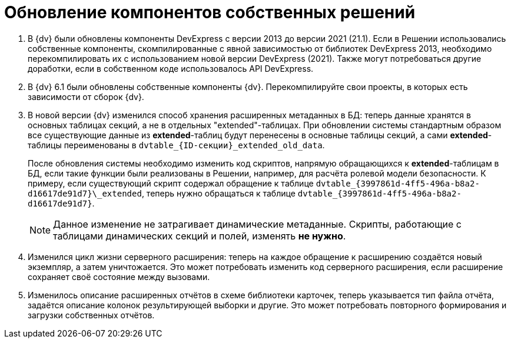 = Обновление компонентов собственных решений

. В {dv} были обновлены компоненты DevExpress с версии 2013 до версии 2021 (21.1). Если в Решении использовались собственные компоненты, скомпилированные с явной зависимостью от библиотек DevExpress 2013, необходимо перекомпилировать их с использованием новой версии DevExpress (2021). Также могут потребоваться другие доработки, если в собственном коде использовалось API DevExpress.
+
. В {dv} 6.1 были обновлены собственные компоненты {dv}. Перекомпилируйте свои проекты, в которых есть зависимости от сборок {dv}.
+
. В новой версии {dv} изменился способ хранения расширенных метаданных в БД: теперь данные хранятся в основных таблицах секций, а не в отдельных "extended"-таблицах. При обновлении системы стандартным образом все существующие данные из *extended*-таблиц будут перенесены в основные таблицы секций, а сами *extended*-таблицы переименованы в `dvtable_\{ID-секции}_extended_old_data`.
+
После обновления системы необходимо изменить код скриптов, напрямую обращающихся к *extended*-таблицам в БД, если такие функции были реализованы в Решении, например, для расчёта ролевой модели безопасности. К примеру, если существующий скрипт содержал обращение к таблице `dvtable\_\{3997861d-4ff5-496a-b8a2-d16617de91d7}\_extended`, теперь нужно обращаться к таблице `dvtable_\{3997861d-4ff5-496a-b8a2-d16617de91d7}`.
+
NOTE: Данное изменение не затрагивает динамические метаданные. Скрипты, работающие с таблицами динамических секций и полей, изменять *не нужно*.
+
. Изменился цикл жизни серверного расширения: теперь на каждое обращение к расширению создаётся новый экземпляр, а затем уничтожается. Это может потребовать изменить код серверного расширения, если расширение сохраняет своё состояние между вызовами.
+
. Изменилось описание расширенных отчётов в схеме библиотеки карточек, теперь указывается тип файла отчёта, задаётся описание колонок результирующей выборки и другие. Это может потребовать повторного формирования и загрузки собственных отчётов.
